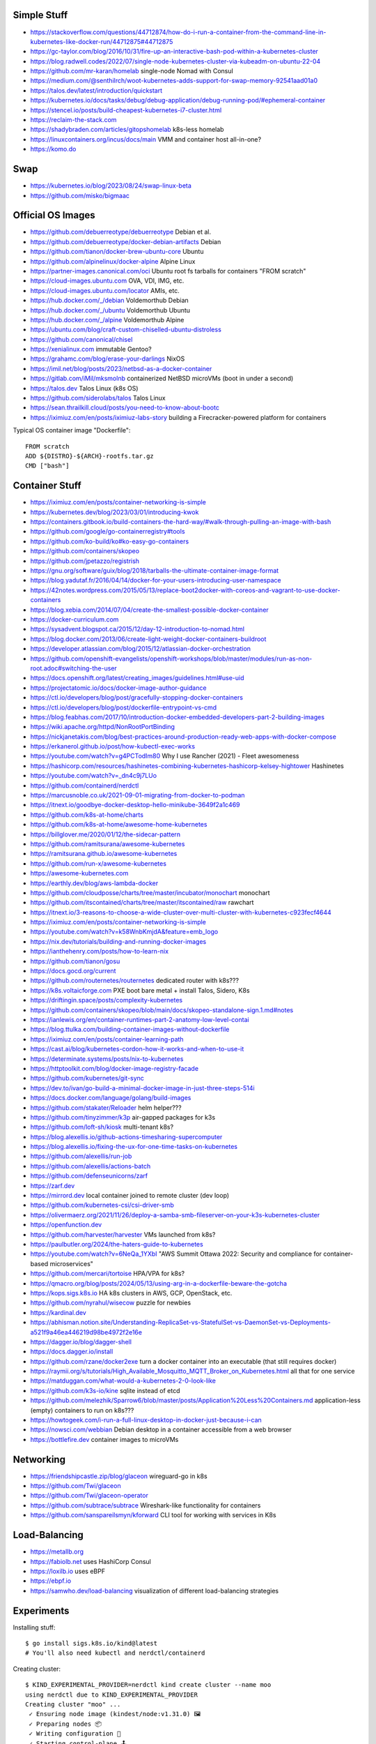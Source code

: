 Simple Stuff
------------

* https://stackoverflow.com/questions/44712874/how-do-i-run-a-container-from-the-command-line-in-kubernetes-like-docker-run/44712875#44712875
* https://gc-taylor.com/blog/2016/10/31/fire-up-an-interactive-bash-pod-within-a-kubernetes-cluster
* https://blog.radwell.codes/2022/07/single-node-kubernetes-cluster-via-kubeadm-on-ubuntu-22-04
* https://github.com/mr-karan/homelab  single-node Nomad with Consul
* https://medium.com/@senthilrch/woot-kubernetes-adds-support-for-swap-memory-92541aad01a0
* https://talos.dev/latest/introduction/quickstart
* https://kubernetes.io/docs/tasks/debug/debug-application/debug-running-pod/#ephemeral-container
* https://stencel.io/posts/build-cheapest-kubernetes-i7-cluster.html
* https://reclaim-the-stack.com
* https://shadybraden.com/articles/gitopshomelab  k8s-less homelab
* https://linuxcontainers.org/incus/docs/main  VMM and container host all-in-one?
* https://komo.do


Swap
----

* https://kubernetes.io/blog/2023/08/24/swap-linux-beta
* https://github.com/misko/bigmaac


Official OS Images
------------------

* https://github.com/debuerreotype/debuerreotype  Debian et al.
* https://github.com/debuerreotype/docker-debian-artifacts  Debian
* https://github.com/tianon/docker-brew-ubuntu-core  Ubuntu
* https://github.com/alpinelinux/docker-alpine  Alpine Linux
* https://partner-images.canonical.com/oci  Ubuntu root fs tarballs for containers "FROM scratch"
* https://cloud-images.ubuntu.com  OVA, VDI, IMG, etc.
* https://cloud-images.ubuntu.com/locator  AMIs, etc.
* https://hub.docker.com/_/debian  Voldemorthub Debian
* https://hub.docker.com/_/ubuntu  Voldemorthub Ubuntu
* https://hub.docker.com/_/alpine  Voldemorthub Alpine
* https://ubuntu.com/blog/craft-custom-chiselled-ubuntu-distroless
* https://github.com/canonical/chisel
* https://xenialinux.com  immutable Gentoo?
* https://grahamc.com/blog/erase-your-darlings  NixOS
* https://imil.net/blog/posts/2023/netbsd-as-a-docker-container
* https://gitlab.com/iMil/mksmolnb  containerized NetBSD microVMs (boot in under a second)
* https://talos.dev  Talos Linux (k8s OS)
* https://github.com/siderolabs/talos  Talos Linux
* https://sean.thrailkill.cloud/posts/you-need-to-know-about-bootc
* https://iximiuz.com/en/posts/iximiuz-labs-story  building a Firecracker-powered platform for containers

Typical OS container image "Dockerfile"::

    FROM scratch
    ADD ${DISTRO}-${ARCH}-rootfs.tar.gz
    CMD ["bash"]


Container Stuff
---------------

* https://iximiuz.com/en/posts/container-networking-is-simple
* https://kubernetes.dev/blog/2023/03/01/introducing-kwok
* https://containers.gitbook.io/build-containers-the-hard-way/#walk-through-pulling-an-image-with-bash
* https://github.com/google/go-containerregistry#tools
* https://github.com/ko-build/ko#ko-easy-go-containers
* https://github.com/containers/skopeo
* https://github.com/jpetazzo/registrish
* https://gnu.org/software/guix/blog/2018/tarballs-the-ultimate-container-image-format
* https://blog.yadutaf.fr/2016/04/14/docker-for-your-users-introducing-user-namespace
* https://42notes.wordpress.com/2015/05/13/replace-boot2docker-with-coreos-and-vagrant-to-use-docker-containers
* https://blog.xebia.com/2014/07/04/create-the-smallest-possible-docker-container
* https://docker-curriculum.com
* https://sysadvent.blogspot.ca/2015/12/day-12-introduction-to-nomad.html
* https://blog.docker.com/2013/06/create-light-weight-docker-containers-buildroot
* https://developer.atlassian.com/blog/2015/12/atlassian-docker-orchestration
* https://github.com/openshift-evangelists/openshift-workshops/blob/master/modules/run-as-non-root.adoc#switching-the-user
* https://docs.openshift.org/latest/creating_images/guidelines.html#use-uid
* https://projectatomic.io/docs/docker-image-author-guidance
* https://ctl.io/developers/blog/post/gracefully-stopping-docker-containers
* https://ctl.io/developers/blog/post/dockerfile-entrypoint-vs-cmd
* https://blog.feabhas.com/2017/10/introduction-docker-embedded-developers-part-2-building-images
* https://wiki.apache.org/httpd/NonRootPortBinding
* https://nickjanetakis.com/blog/best-practices-around-production-ready-web-apps-with-docker-compose
* https://erkanerol.github.io/post/how-kubectl-exec-works
* https://youtube.com/watch?v=g4PCTodIm80  Why I use Rancher (2021) - Fleet awesomeness
* https://hashicorp.com/resources/hashinetes-combining-kubernetes-hashicorp-kelsey-hightower  Hashinetes
* https://youtube.com/watch?v=_dn4c9j7LUo
* https://github.com/containerd/nerdctl
* https://marcusnoble.co.uk/2021-09-01-migrating-from-docker-to-podman
* https://itnext.io/goodbye-docker-desktop-hello-minikube-3649f2a1c469
* https://github.com/k8s-at-home/charts
* https://github.com/k8s-at-home/awesome-home-kubernetes
* https://billglover.me/2020/01/12/the-sidecar-pattern
* https://github.com/ramitsurana/awesome-kubernetes
* https://ramitsurana.github.io/awesome-kubernetes
* https://github.com/run-x/awesome-kubernetes
* https://awesome-kubernetes.com
* https://earthly.dev/blog/aws-lambda-docker
* https://github.com/cloudposse/charts/tree/master/incubator/monochart  monochart
* https://github.com/itscontained/charts/tree/master/itscontained/raw  rawchart
* https://itnext.io/3-reasons-to-choose-a-wide-cluster-over-multi-cluster-with-kubernetes-c923fecf4644
* https://iximiuz.com/en/posts/container-networking-is-simple
* https://youtube.com/watch?v=k58WnbKmjdA&feature=emb_logo
* https://nix.dev/tutorials/building-and-running-docker-images
* https://ianthehenry.com/posts/how-to-learn-nix
* https://github.com/tianon/gosu
* https://docs.gocd.org/current
* https://github.com/routernetes/routernetes  dedicated router with k8s???
* https://k8s.voltaicforge.com  PXE boot bare metal + install Talos, Sidero, K8s
* https://driftingin.space/posts/complexity-kubernetes
* https://github.com/containers/skopeo/blob/main/docs/skopeo-standalone-sign.1.md#notes
* https://ianlewis.org/en/container-runtimes-part-2-anatomy-low-level-contai
* https://blog.ttulka.com/building-container-images-without-dockerfile
* https://iximiuz.com/en/posts/container-learning-path
* https://cast.ai/blog/kubernetes-cordon-how-it-works-and-when-to-use-it
* https://determinate.systems/posts/nix-to-kubernetes
* https://httptoolkit.com/blog/docker-image-registry-facade
* https://github.com/kubernetes/git-sync
* https://dev.to/ivan/go-build-a-minimal-docker-image-in-just-three-steps-514i
* https://docs.docker.com/language/golang/build-images
* https://github.com/stakater/Reloader  helm helper???
* https://github.com/tinyzimmer/k3p  air-gapped packages for k3s
* https://github.com/loft-sh/kiosk  multi-tenant k8s?
* https://blog.alexellis.io/github-actions-timesharing-supercomputer
* https://blog.alexellis.io/fixing-the-ux-for-one-time-tasks-on-kubernetes
* https://github.com/alexellis/run-job
* https://github.com/alexellis/actions-batch
* https://github.com/defenseunicorns/zarf
* https://zarf.dev
* https://mirrord.dev  local container joined to remote cluster (dev loop)
* https://github.com/kubernetes-csi/csi-driver-smb
* https://olivermaerz.org/2021/11/26/deploy-a-samba-smb-fileserver-on-your-k3s-kubernetes-cluster
* https://openfunction.dev
* https://github.com/harvester/harvester  VMs launched from k8s?
* https://paulbutler.org/2024/the-haters-guide-to-kubernetes
* https://youtube.com/watch?v=6NeQa_1YXbI  "AWS Summit Ottawa 2022:  Security and compliance for container-based microservices"
* https://github.com/mercari/tortoise  HPA/VPA for k8s?
* https://qmacro.org/blog/posts/2024/05/13/using-arg-in-a-dockerfile-beware-the-gotcha
* https://kops.sigs.k8s.io  HA k8s clusters in AWS, GCP, OpenStack, etc.
* https://github.com/nyrahul/wisecow  puzzle for newbies
* https://kardinal.dev
* https://abhisman.notion.site/Understanding-ReplicaSet-vs-StatefulSet-vs-DaemonSet-vs-Deployments-a521f9a46ea446219d98be4972f2e16e
* https://dagger.io/blog/dagger-shell
* https://docs.dagger.io/install
* https://github.com/rzane/docker2exe  turn a docker container into an executable (that still requires docker)
* https://raymii.org/s/tutorials/High_Available_Mosquitto_MQTT_Broker_on_Kubernetes.html  all that for one service
* https://matduggan.com/what-would-a-kubernetes-2-0-look-like
* https://github.com/k3s-io/kine  sqlite instead of etcd
* https://github.com/melezhik/Sparrow6/blob/master/posts/Application%20Less%20Containers.md  application-less (empty) containers to run on k8s???
* https://howtogeek.com/i-run-a-full-linux-desktop-in-docker-just-because-i-can
* https://nowsci.com/webbian  Debian desktop in a container accessible from a web browser
* https://bottlefire.dev  container images to microVMs


Networking
----------

* https://friendshipcastle.zip/blog/glaceon  wireguard-go in k8s
* https://github.com/Twi/glaceon
* https://github.com/Twi/glaceon-operator
* https://github.com/subtrace/subtrace  Wireshark-like functionality for containers
* https://github.com/sanspareilsmyn/kforward  CLI tool for working with services in K8s


Load-Balancing
--------------

* https://metallb.org
* https://fabiolb.net  uses HashiCorp Consul
* https://loxilb.io  uses eBPF
* https://ebpf.io
* https://samwho.dev/load-balancing  visualization of different load-balancing strategies


Experiments
-----------

Installing stuff::

    $ go install sigs.k8s.io/kind@latest
    # You'll also need kubectl and nerdctl/containerd

Creating cluster::

    $ KIND_EXPERIMENTAL_PROVIDER=nerdctl kind create cluster --name moo
    using nerdctl due to KIND_EXPERIMENTAL_PROVIDER
    Creating cluster "moo" ...
     ✓ Ensuring node image (kindest/node:v1.31.0) 🖼
     ✓ Preparing nodes 📦
     ✓ Writing configuration 📜
     ✓ Starting control-plane 🕹️
     ✓ Installing CNI 🔌
     ✓ Installing StorageClass 💾
    Set kubectl context to "kind-moo"
    You can now use your cluster with:

    kubectl cluster-info --context kind-moo

    Not sure what to do next? 😅  Check out https://kind.sigs.k8s.io/docs/user/quick-start/
    $ kubectl cluster-info --context kind-moo
    Kubernetes control plane is running at https://127.0.0.1:51361
    CoreDNS is running at https://127.0.0.1:51361/api/v1/namespaces/kube-system/services/kube-dns:dns/proxy

    To further debug and diagnose cluster problems, use 'kubectl cluster-info dump'.
    $ kubectl config get-contexts
    CURRENT   NAME       CLUSTER    AUTHINFO   NAMESPACE
    *         kind-moo   kind-moo   kind-moo

Check container status::

    $ nerdctl namespace ls
    NAME                          CONTAINERS    IMAGES    VOLUMES    LABELS
    buildkit                      0             0         0
    buildkit_history              0             0         0
    default                       1             3         2
    rancher-desktop-extensions    0             1         0
    $ nerdctl --namespace default images --all
    REPOSITORY      TAG        IMAGE ID        CREATED           PLATFORM          SIZE          BLOB SIZE
    kindest/node    <none>     53df588e0408    27 minutes ago    linux/arm64       1010.1 MiB    391.2 MiB
    alpine          edge       b93f4f6834d5    3 months ago      linux/arm64/v8    9.0 MiB       3.9 MiB
    busybox         latest     9ae97d36d265    7 months ago      linux/arm64/v8    4.0 MiB       1.8 MiB
    $ nerdctl --namespace rancher-desktop-extensions images --all
    REPOSITORY                                           TAG       IMAGE ID        CREATED         PLATFORM       SIZE       BLOB SIZE
    ghcr.io/rancher-sandbox/rancher-desktop/rdx-proxy    latest    0899e99ad320    7 months ago    linux/arm64    4.9 MiB    4.9 MiB
    $ nerdctl --namespace default ps --all
    CONTAINER ID    IMAGE                                                                                             COMMAND                   CREATED           STATUS    PORTS                        NAMES
    0987d63e1569    docker.io/kindest/node@sha256:53df588e04085fd41ae12de0c3fe4c72f7013bba32a20e7325357a1ac94ba865    "/usr/local/bin/entr…"    10 minutes ago    Up        127.0.0.1:51361->6443/tcp    moo-control-plane
    $ KIND_EXPERIMENTAL_PROVIDER=nerdctl kind get clusters
    using nerdctl due to KIND_EXPERIMENTAL_PROVIDER
    moo

Basic operations::

    $ kubectl get namespaces
    NAME                 STATUS   AGE
    default              Active   38m
    kube-node-lease      Active   38m
    kube-public          Active   38m
    kube-system          Active   38m
    local-path-storage   Active   38m
    $ kubectl get nodes
    NAME                STATUS   ROLES           AGE   VERSION
    moo-control-plane   Ready    control-plane   39m   v1.31.0

Deleting cluster::

    $ KIND_EXPERIMENTAL_PROVIDER=nerdctl kind delete cluster --name moo
    using nerdctl due to KIND_EXPERIMENTAL_PROVIDER
    Deleting cluster "moo" ...
    Deleted nodes: ["moo-control-plane"]
    $ nerdctl namespace ls
    NAME                          CONTAINERS    IMAGES    VOLUMES    LABELS
    buildkit                      0             0         0
    buildkit_history              0             0         0
    default                       0             3         1
    rancher-desktop-extensions    0             1         0

* https://github.com/lisenet/kubernetes-homelab
* https://iamsafts.com/posts/homelab-intro
* https://github.com/doitintl/kube-no-trouble
* https://blog.yaakov.online/replacing-kubernetes-with-systemd
* https://developertips.substack.com/p/how-to-create-and-manage-a-service


Linux From Scratch
------------------

* https://landley.net/aboriginal/about.html
